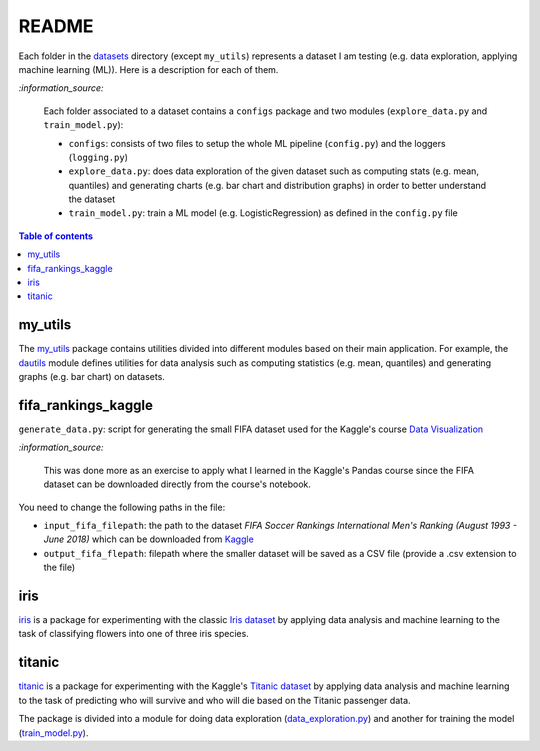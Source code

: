 ======
README
======
Each folder in the `datasets`_ directory (except ``my_utils``) represents a dataset I am testing (e.g. data exploration, applying machine learning (ML)). Here is a description for each of them.

`:information_source:`
   
   Each folder associated to a dataset contains a ``configs`` package and two modules 
   (``explore_data.py`` and ``train_model.py``):
 
   - ``configs``: consists of two files to setup the whole ML pipeline (``config.py``) and the loggers (``logging.py``)
   - ``explore_data.py``: does data exploration of the given dataset such as computing stats 
     (e.g. mean, quantiles) and generating charts (e.g. bar chart and distribution graphs) in order 
     to better understand the dataset
   - ``train_model.py``: train a ML model (e.g. LogisticRegression) as defined in the ``config.py`` file

.. contents:: **Table of contents**
   :depth: 3
   :local:

my_utils
========
The `my_utils`_ package contains utilities divided into different modules based on their main application. For example,
the `dautils`_ module defines utilities for data analysis such as computing statistics (e.g. mean, quantiles) and
generating graphs (e.g. bar chart) on datasets.

fifa_rankings_kaggle
====================
``generate_data.py``: script for generating the small FIFA dataset used for the Kaggle's course `Data Visualization`_

`:information_source:`

   This was done more as an exercise to apply what I learned in the Kaggle's Pandas course since the FIFA dataset can 
   be downloaded directly from the course's notebook.

You need to change the following paths in the file:

- ``input_fifa_filepath``: the path to the dataset *FIFA Soccer Rankings International Men's Ranking (August 1993 - June 2018)* which can be downloaded from `Kaggle`_
- ``output_fifa_flepath``: filepath where the smaller dataset will be saved as a CSV file (provide a .csv extension to the file)


.. URLs
.. _Data Visualization: https://www.kaggle.com/learn/data-visualization
.. _Kaggle: https://www.kaggle.com/tadhgfitzgerald/fifa-international-soccer-mens-ranking-1993now

iris
====
`iris`_ is a package for experimenting with the classic `Iris dataset`_ by applying
data analysis and machine learning to the task of classifying flowers into one of
three iris species.

titanic
=======
`titanic`_ is a package for experimenting with the Kaggle's `Titanic dataset`_
by applying data analysis and machine learning to the task of predicting who
will survive and who will die based on the Titanic passenger data.

The package is divided into a module for doing data exploration 
(`data_exploration.py`_) and another for training the model (`train_model.py`_).

.. URLs
.. _data_exploration.py: https://github.com/raul23/testing-datasets/blob/main/datasets/titanic/data_exploration.py
.. _datasets: https://github.com/raul23/testing-datasets/tree/main/datasets
.. _dautils: https://github.com/raul23/testing-datasets/blob/main/datasets/my_utils/dautils.py
.. _iris: https://github.com/raul23/testing-datasets/tree/main/datasets/iris
.. _Iris dataset: https://www.kaggle.com/uciml/iris
.. _my_utils: https://github.com/raul23/testing-datasets/tree/main/datasets/my_utils
.. _titanic: https://github.com/raul23/testing-datasets/tree/main/datasets/titanic
.. _Titanic dataset: https://www.kaggle.com/c/titanic
.. _train_model.py: https://github.com/raul23/testing-datasets/blob/main/datasets/titanic/train_model.py
